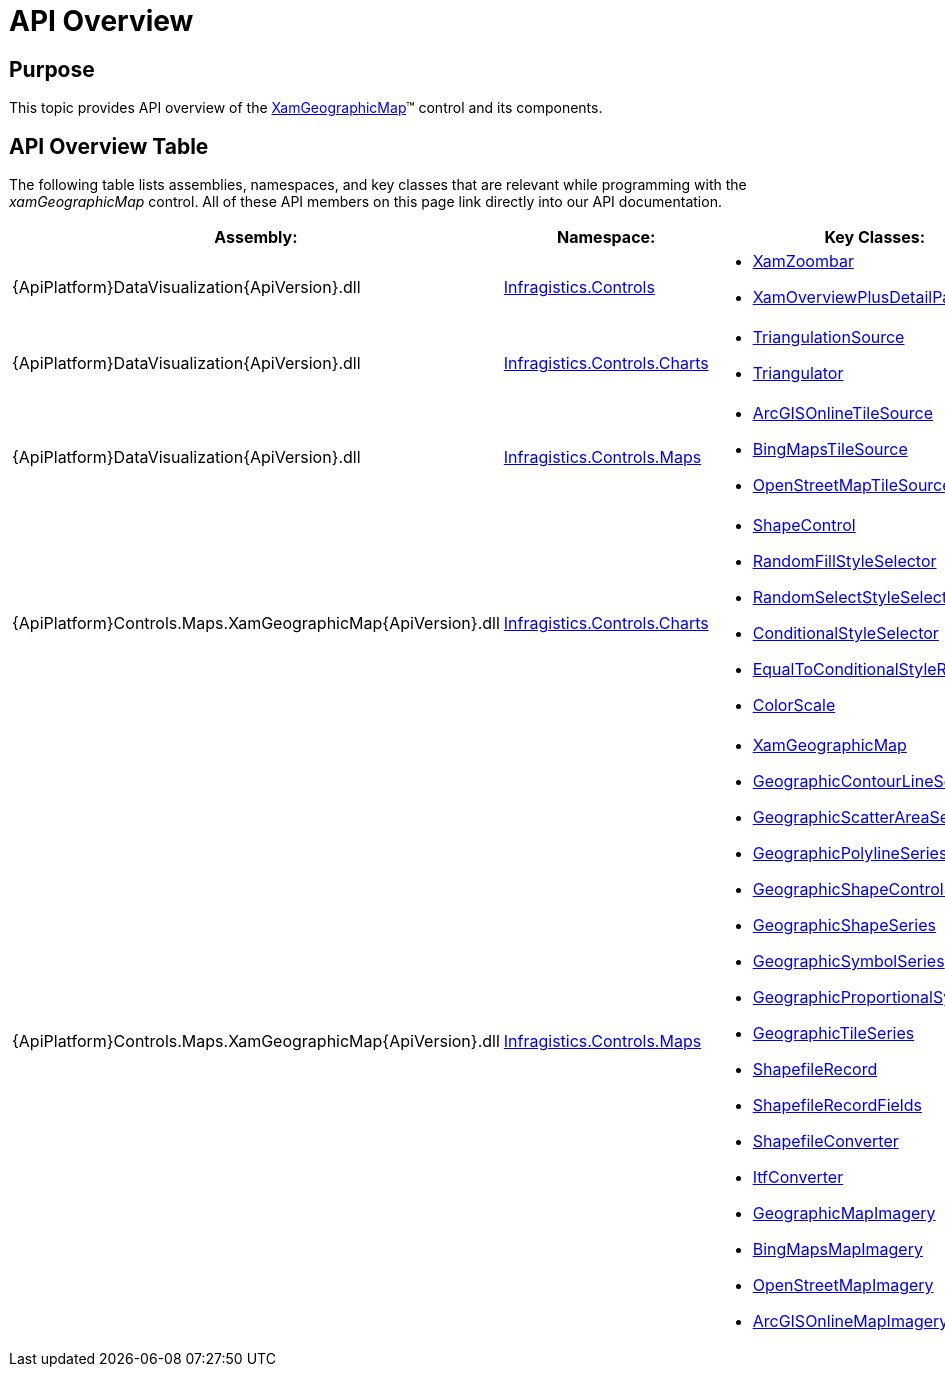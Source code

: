 ﻿////
|metadata|
{
    "name": "xamgeographicmap-api-overview",
    "controlName": ["xamGeographicMap"],
    "tags": ["API"],
    "guid": "b72f0c7e-44b3-4f90-b8a9-8363cc011d4b",
    "buildFlags": [],
    "createdOn": "2016-05-25T18:21:56.6422098Z"
}
|metadata|
////

= API Overview

== Purpose

This topic provides API overview of the link:{ApiPlatform}controls.maps.xamgeographicmap{ApiVersion}~infragistics.controls.maps.xamgeographicmap_members.html[XamGeographicMap]™ control and its components.

== API Overview Table

The following table lists assemblies, namespaces, and key classes that are relevant while programming with the _xamGeographicMap_ control. All of these API members on this page link directly into our API documentation.

[options="header", cols="a,a,a"]
|====
|Assembly:|Namespace:|Key Classes:


| {ApiPlatform}DataVisualization{ApiVersion}.dll
| link:{ApiPlatform}datavisualization{ApiVersion}~infragistics.controls_namespace.html[Infragistics.Controls]
| 
* link:{ApiPlatform}datavisualization{ApiVersion}~infragistics.controls.XamZoombar_members.html[XamZoombar]
* link:{ApiPlatform}datavisualization{ApiVersion}~infragistics.controls.xamoverviewplusdetailpane_members.html[XamOverviewPlusDetailPane]

|  {ApiPlatform}DataVisualization{ApiVersion}.dll
| link:{ApiPlatform}datavisualization{ApiVersion}~infragistics.controls.charts_namespace.html[Infragistics.Controls.Charts]
|  
* link:{ApiPlatform}datavisualization{ApiVersion}~infragistics.controls.charts.triangulationsource_members.html[TriangulationSource]
* link:{ApiPlatform}datavisualization{ApiVersion}~infragistics.controls.charts.Triangulator_members.html[Triangulator]

| {ApiPlatform}DataVisualization{ApiVersion}.dll
| link:{ApiPlatform}datavisualization{ApiVersion}~infragistics.controls.maps_namespace.html[Infragistics.Controls.Maps]
| 
* link:{ApiPlatform}datavisualization{ApiVersion}~infragistics.controls.maps.ArcGISOnlineTileSource_members.html[ArcGISOnlineTileSource]
* link:{ApiPlatform}datavisualization{ApiVersion}~infragistics.controls.maps.BingMapsTileSource_members.html[BingMapsTileSource]
* link:{ApiPlatform}datavisualization{ApiVersion}~infragistics.controls.maps.OpenStreetMapTileSource_members.html[OpenStreetMapTileSource]
 
| {ApiPlatform}Controls.Maps.XamGeographicMap{ApiVersion}.dll
| link:{ApiPlatform}controls.maps.xamgeographicmap{ApiVersion}~infragistics.controls.charts_namespace.html[Infragistics.Controls.Charts]
| 
* link:{ApiPlatform}controls.maps.xamgeographicmap{ApiVersion}~infragistics.controls.charts.shapecontrol_members.html[ShapeControl]
* link:{ApiPlatform}controls.maps.xamgeographicmap{ApiVersion}~infragistics.controls.charts.randomfillstyleselector_members.html[RandomFillStyleSelector]
* link:{ApiPlatform}controls.maps.xamgeographicmap{ApiVersion}~infragistics.controls.charts.randomselectstyleselector_members.html[RandomSelectStyleSelector]
* link:{ApiPlatform}controls.maps.xamgeographicmap{ApiVersion}~infragistics.controls.charts.conditionalstyleselector_members.html[ConditionalStyleSelector]
* link:{ApiPlatform}controls.maps.xamgeographicmap{ApiVersion}~infragistics.controls.charts.equaltoconditionalstylerule_members.html[EqualToConditionalStyleRule]
* link:{ApiPlatform}controls.maps.xamgeographicmap{ApiVersion}~infragistics.controls.charts.ColorScale_members.html[ColorScale]

| {ApiPlatform}Controls.Maps.XamGeographicMap{ApiVersion}.dll
| link:{ApiPlatform}controls.maps.xamgeographicmap{ApiVersion}~infragistics.controls.maps_namespace.html[Infragistics.Controls.Maps]
| 
* link:{ApiPlatform}controls.maps.xamgeographicmap{ApiVersion}~infragistics.controls.maps.xamgeographicmap_members.html[XamGeographicMap]
* link:{ApiPlatform}controls.maps.xamgeographicmap{ApiVersion}~infragistics.controls.maps.geographiccontourlineseries_members.html[GeographicContourLineSeries]
* link:{ApiPlatform}controls.maps.xamgeographicmap{ApiVersion}~infragistics.controls.maps.geographicscatterareaseries_members.html[GeographicScatterAreaSeries]
* link:{ApiPlatform}controls.maps.xamgeographicmap{ApiVersion}~infragistics.controls.maps.geographicpolylineseries_members.html[GeographicPolylineSeries]
* link:{ApiPlatform}controls.maps.xamgeographicmap{ApiVersion}~infragistics.controls.maps.geographicshapecontrolseries_members.html[GeographicShapeControlSeries]
* link:{ApiPlatform}controls.maps.xamgeographicmap{ApiVersion}~infragistics.controls.maps.geographicshapeseries_members.html[GeographicShapeSeries]
* link:{ApiPlatform}controls.maps.xamgeographicmap{ApiVersion}~infragistics.controls.maps.geographicsymbolseries_members.html[GeographicSymbolSeries]
* link:{ApiPlatform}controls.maps.xamgeographicmap{ApiVersion}~infragistics.controls.maps.geographicproportionalsymbolseries_members.html[GeographicProportionalSymbolSeries]
* link:{ApiPlatform}controls.maps.xamgeographicmap{ApiVersion}~infragistics.controls.maps.geographictileseries_members.html[GeographicTileSeries]
* link:{ApiPlatform}controls.maps.xamgeographicmap{ApiVersion}~infragistics.controls.maps.shapefilerecord_members.html[ShapefileRecord]
* link:{ApiPlatform}controls.maps.xamgeographicmap{ApiVersion}~infragistics.controls.maps.shapefilerecordfields_members.html[ShapefileRecordFields]
* link:{ApiPlatform}controls.maps.xamgeographicmap{ApiVersion}~infragistics.controls.maps.shapefileconverter_members.html[ShapefileConverter]
* link:{ApiPlatform}controls.maps.xamgeographicmap{ApiVersion}~infragistics.controls.maps.itfconverter_members.html[ItfConverter]
* link:{ApiPlatform}controls.maps.xamgeographicmap{ApiVersion}~infragistics.controls.maps.geographicmapimagery_members.html[GeographicMapImagery]
* link:{ApiPlatform}controls.maps.xamgeographicmap{ApiVersion}~infragistics.controls.maps.bingmapsmapimagery_members.html[BingMapsMapImagery]
* link:{ApiPlatform}controls.maps.xamgeographicmap{ApiVersion}~infragistics.controls.maps.openstreetmapimagery_members.html[OpenStreetMapImagery]
* link:{ApiPlatform}controls.maps.xamgeographicmap{ApiVersion}~infragistics.controls.maps.arcgisonlinemapimagery_members.html[ArcGISOnlineMapImagery]

|====